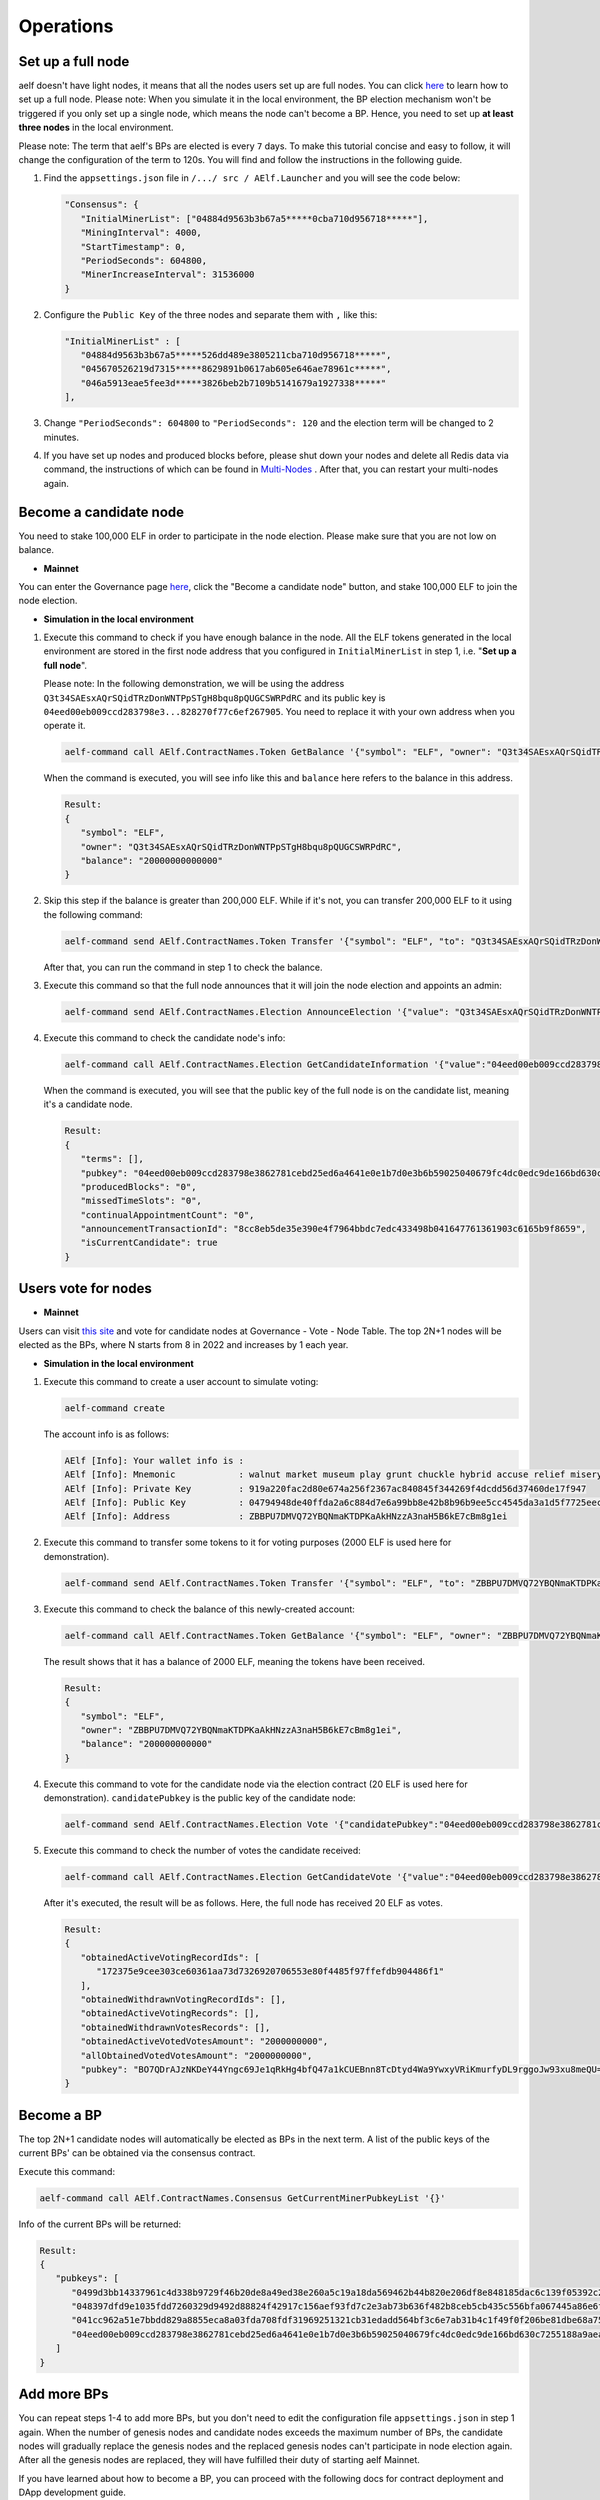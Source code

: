Operations
==========

Set up a full node
------------------

aelf doesn't have light nodes, it means that all the nodes users set up are full nodes. You can click `here <https://docs.aelf.io/en/latest/getting_started/development-environment/node.html#multi-nodes>`_ to learn how to set up a full node. Please note: When you simulate it in the local environment, the BP election mechanism won't be triggered if you only set up a single node, which means the node can't become a BP. Hence, you need to set up **at least three nodes** in the local environment.

Please note: The term that aelf's BPs are elected is every ``7`` days. To make this tutorial concise and easy to follow, it will change the configuration of the term to 120s. You will find and follow the instructions in the following guide.
 
1. Find the ``appsettings.json`` file in ``/.../ src / AElf.Launcher`` and you will see the code below:

   .. code:: bash

      "Consensus": {
         "InitialMinerList": ["04884d9563b3b67a5*****0cba710d956718*****"],
         "MiningInterval": 4000,
         "StartTimestamp": 0,
         "PeriodSeconds": 604800,
         "MinerIncreaseInterval": 31536000
      }

2. Configure the ``Public Key`` of the three nodes and separate them with ``,`` like this:

   .. code:: bash

      "InitialMinerList" : [
         "04884d9563b3b67a5*****526dd489e3805211cba710d956718*****",
         "045670526219d7315*****8629891b0617ab605e646ae78961c*****",
         "046a5913eae5fee3d*****3826beb2b7109b5141679a1927338*****"
      ],

3. Change ``"PeriodSeconds": 604800`` to ``"PeriodSeconds": 120`` and the election term will be changed to 2 minutes.

4. If you have set up nodes and produced blocks before, please shut down your nodes and delete all Redis data via command, the instructions of which can be found in `Multi-Nodes <https://docs.aelf.io/en/latest/getting_started/development-environment/node.html#multi-nodes>`_ . After that, you can restart your multi-nodes again.


Become a candidate node
-----------------------

You need to stake 100,000 ELF in order to participate in the node election. Please make sure that you are not low on balance.

- **Mainnet**

You can enter the Governance page `here <https://explorer.aelf.io/vote/election>`__, click the "Become a candidate node" button, and stake 100,000 ELF to join the node election.

- **Simulation in the local environment**

1. Execute this command to check if you have enough balance in the node. All the ELF tokens generated in the local environment are stored in the first node address that you configured in ``InitialMinerList`` in step 1, i.e. "**Set up a full node**". 
   
   Please note: In the following demonstration, we will be using the address ``Q3t34SAEsxAQrSQidTRzDonWNTPpSTgH8bqu8pQUGCSWRPdRC`` and its public key is ``04eed00eb009ccd283798e3...828270f77c6ef267905``. You need to replace it with your own address when you operate it.

   .. code:: bash

      aelf-command call AElf.ContractNames.Token GetBalance '{"symbol": "ELF", "owner": "Q3t34SAEsxAQrSQidTRzDonWNTPpSTgH8bqu8pQUGCSWRPdRC"}'

   When the command is executed, you will see info like this and ``balance`` here refers to the balance in this address.

   .. code:: bash

      Result:
      {
         "symbol": "ELF",
         "owner": "Q3t34SAEsxAQrSQidTRzDonWNTPpSTgH8bqu8pQUGCSWRPdRC",
         "balance": "20000000000000"
      }

2. Skip this step if the balance is greater than 200,000 ELF. While if it's not, you can transfer 200,000 ELF to it using the following command:

   .. code:: bash

      aelf-command send AElf.ContractNames.Token Transfer '{"symbol": "ELF", "to": "Q3t34SAEsxAQrSQidTRzDonWNTPpSTgH8bqu8pQUGCSWRPdRC", "amount": "20000000000000"}'

   After that, you can run the command in step 1 to check the balance.

3. Execute this command so that the full node announces that it will join the node election and appoints an admin:

   .. code:: bash

      aelf-command send AElf.ContractNames.Election AnnounceElection '{"value": "Q3t34SAEsxAQrSQidTRzDonWNTPpSTgH8bqu8pQUGCSWRPdRC"}' -a Q3t34SAEsxAQrSQidTRzDonWNTPpSTgH8bqu8pQUGCSWRPdRC

4. Execute this command to check the candidate node's info:

   .. code:: bash

      aelf-command call AElf.ContractNames.Election GetCandidateInformation '{"value":"04eed00eb009ccd283798e3862781cebd25ed6a4641e0e1b7d0e3b6b59025040679fc4dc0edc9de166bd630c7255188a9aeadfc832fdae0828270f77c6ef267905"}'

   When the command is executed, you will see that the public key of the full node is on the candidate list, meaning it's a candidate node.

   .. code:: bash

      Result:
      {
         "terms": [],
         "pubkey": "04eed00eb009ccd283798e3862781cebd25ed6a4641e0e1b7d0e3b6b59025040679fc4dc0edc9de166bd630c7255188a9aeadfc832fdae0828270f77c6ef267905",
         "producedBlocks": "0",
         "missedTimeSlots": "0",
         "continualAppointmentCount": "0",
         "announcementTransactionId": "8cc8eb5de35e390e4f7964bbdc7edc433498b041647761361903c6165b9f8659",
         "isCurrentCandidate": true
      }

Users vote for nodes
--------------------

- **Mainnet**

Users can visit `this site <https://explorer.aelf.io/vote/election>`__ and vote for candidate nodes at Governance - Vote - Node Table. The top 2N+1 nodes will be elected as the BPs, where N starts from 8 in 2022 and increases by 1 each year.

- **Simulation in the local environment**

1. Execute this command to create a user account to simulate voting:

   .. code:: bash

      aelf-command create

   The account info is as follows:

   .. code:: bash

      AElf [Info]: Your wallet info is :
      AElf [Info]: Mnemonic            : walnut market museum play grunt chuckle hybrid accuse relief misery share meadow
      AElf [Info]: Private Key         : 919a220fac2d80e674a256f2367ac840845f344269f4dcdd56d37460de17f947
      AElf [Info]: Public Key          : 04794948de40ffda2a6c884d7e6a99bb8e42b8b96b9ee5cc4545da3a1d5f7725eec93de62ddbfb598ef6f04fe52aa310acc7d17abeeea3946622573c4b0b2433ac
      AElf [Info]: Address             : ZBBPU7DMVQ72YBQNmaKTDPKaAkHNzzA3naH5B6kE7cBm8g1ei

2. Execute this command to transfer some tokens to it for voting purposes (2000 ELF is used here for demonstration).

   .. code:: bash

      aelf-command send AElf.ContractNames.Token Transfer '{"symbol": "ELF", "to": "ZBBPU7DMVQ72YBQNmaKTDPKaAkHNzzA3naH5B6kE7cBm8g1ei", "amount": "200000000000"}'

3. Execute this command to check the balance of this newly-created account:

   .. code:: bash

      aelf-command call AElf.ContractNames.Token GetBalance '{"symbol": "ELF", "owner": "ZBBPU7DMVQ72YBQNmaKTDPKaAkHNzzA3naH5B6kE7cBm8g1ei"}'

   The result shows that it has a balance of 2000 ELF, meaning the tokens have been received.

   .. code:: bash

      Result:
      {
         "symbol": "ELF",
         "owner": "ZBBPU7DMVQ72YBQNmaKTDPKaAkHNzzA3naH5B6kE7cBm8g1ei",
         "balance": "200000000000"
      }

4. Execute this command to vote for the candidate node via the election contract (20 ELF is used here for demonstration). ``candidatePubkey`` is the public key of the candidate node:

   .. code:: bash

      aelf-command send AElf.ContractNames.Election Vote '{"candidatePubkey":"04eed00eb009ccd283798e3862781cebd25ed6a4641e0e1b7d0e3b6b59025040679fc4dc0edc9de166bd630c7255188a9aeadfc832fdae0828270f77c6ef267905","amount":2000000000,"endTimestamp":{"seconds":1600271999,"nanos":999000}}' -a ZBBPU7DMVQ72YBQNmaKTDPKaAkHNzzA3naH5B6kE7cBm8g1ei

5. Execute this command to check the number of votes the candidate received:

   .. code:: bash

      aelf-command call AElf.ContractNames.Election GetCandidateVote '{"value":"04eed00eb009ccd283798e3862781cebd25ed6a4641e0e1b7d0e3b6b59025040679fc4dc0edc9de166bd630c7255188a9aeadfc832fdae0828270f77c6ef267905"}'

   After it's executed, the result will be as follows. Here, the full node has received 20 ELF as votes.

   .. code:: bash

      Result:
      {
         "obtainedActiveVotingRecordIds": [
            "172375e9cee303ce60361aa73d7326920706553e80f4485f97ffefdb904486f1"
         ],
         "obtainedWithdrawnVotingRecordIds": [],
         "obtainedActiveVotingRecords": [],
         "obtainedWithdrawnVotesRecords": [],
         "obtainedActiveVotedVotesAmount": "2000000000",
         "allObtainedVotedVotesAmount": "2000000000",
         "pubkey": "BO7QDrAJzNKDeY44Yngc69Je1qRkHg4bfQ47a1kCUEBnn8TcDtyd4Wa9YwxyVRiKmurfyDL9rggoJw93xu8meQU="
      }

Become a BP
-----------

The top 2N+1 candidate nodes will automatically be elected as BPs in the next term. A list of the public keys of the current BPs' can be obtained via the consensus contract.

Execute this command:

.. code:: bash

   aelf-command call AElf.ContractNames.Consensus GetCurrentMinerPubkeyList '{}'

Info of the current BPs will be returned:

.. code:: bash

      Result:
      {
         "pubkeys": [
            "0499d3bb14337961c4d338b9729f46b20de8a49ed38e260a5c19a18da569462b44b820e206df8e848185dac6c139f05392c268effe915c147cde422e69514cc927",
            "048397dfd9e1035fdd7260329d9492d88824f42917c156aef93fd7c2e3ab73b636f482b8ceb5cb435c556bfa067445a86e6f5c3b44ae6853c7f3dd7052609ed40b",
            "041cc962a51e7bbdd829a8855eca8a03fda708fdf31969251321cb31edadd564bf3c6e7ab31b4c1f49f0f206be81dbe68a75c70b293bf9d04d867ee5e415d3bf8a",
            "04eed00eb009ccd283798e3862781cebd25ed6a4641e0e1b7d0e3b6b59025040679fc4dc0edc9de166bd630c7255188a9aeadfc832fdae0828270f77c6ef267905"
         ]
      }

Add more BPs
------------

You can repeat steps 1-4 to add more BPs, but you don't need to edit the configuration file ``appsettings.json`` in step 1 again. When the number of genesis nodes and candidate nodes exceeds the maximum number of BPs, the candidate nodes will gradually replace the genesis nodes and the replaced genesis nodes can't participate in node election again. After all the genesis nodes are replaced, they will have fulfilled their duty of starting aelf Mainnet.

If you have learned about how to become a BP, you can proceed with the following docs for contract deployment and DApp development guide.
